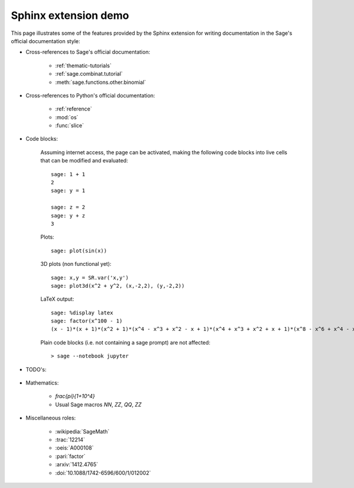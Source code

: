 .. _sphinxdemo:

=====================
Sphinx extension demo
=====================

This page illustrates some of the features provided by the Sphinx
extension for writing documentation in the Sage's official
documentation style:

- Cross-references to Sage's official documentation:

    - :ref:`thematic-tutorials`
    - :ref:`sage.combinat.tutorial`
    - :meth:`sage.functions.other.binomial`

- Cross-references to Python's official documentation:

    - :ref:`reference`
    - :mod:`os`
    - :func:`slice`

- Code blocks:

    Assuming internet access, the page can be activated, making the
    following code blocks into live cells that can be modified and
    evaluated::

        sage: 1 + 1
        2
        sage: y = 1

        sage: z = 2
        sage: y + z
        3

    Plots::

        sage: plot(sin(x))

    3D plots (non functional yet)::

        sage: x,y = SR.var('x,y')
        sage: plot3d(x^2 + y^2, (x,-2,2), (y,-2,2))

    LaTeX output::

        sage: %display latex
        sage: factor(x^100 - 1)
        (x - 1)*(x + 1)*(x^2 + 1)*(x^4 - x^3 + x^2 - x + 1)*(x^4 + x^3 + x^2 + x + 1)*(x^8 - x^6 + x^4 - x^2 + 1)*(x^20 - x^15 + x^10 - x^5 + 1)*(x^20 + x^15 + x^10 + x^5 + 1)*(x^40 - x^30 + x^20 - x^10 + 1)

    Plain code blocks (i.e. not containing a sage prompt) are not affected::

        > sage --notebook jupyter

- TODO's:

    .. TODO::

        Fix the failing cross-references above!

- Mathematics:

    - `\frac{\pi}{1+10^4}`
    - Usual Sage macros `\NN`, `\ZZ`, `\QQ`, `\ZZ`

- Miscellaneous roles:

    - :wikipedia:`SageMath`
    - :trac:`12214`
    - :oeis:`A000108`
    - :pari:`factor`
    - :arxiv:`1412.4765`
    - :doi:`10.1088/1742-6596/600/1/012002`

